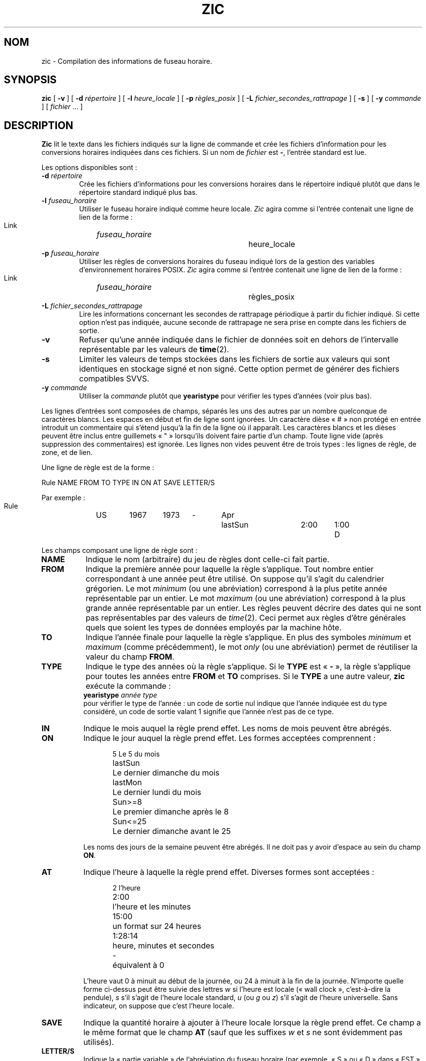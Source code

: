 .\" This page is in the public domain
.\"
.\"*******************************************************************
.\"
.\" This file was generated with po4a. Translate the source file.
.\"
.\"*******************************************************************
.TH ZIC 8 "18 mai 2007" "" "Manuel de l'administrateur Linux"
.SH NOM
zic \- Compilation des informations de fuseau horaire.
.SH SYNOPSIS
\fBzic\fP [ \fB\-v\fP ] [ \fB\-d\fP \fIrépertoire\fP ] [ \fB\-l\fP \fIheure_locale\fP ] [ \fB\-p\fP
\fIrègles_posix\fP ] [ \fB\-L\fP \fIfichier_secondes_rattrapage\fP ] [ \fB\-s\fP ] [ \fB\-y\fP
\fIcommande\fP ] [ \fIfichier\fP \&... ]
.SH DESCRIPTION
.if  t .ds lq ``
.if  t .ds rq ''
.if  n .ds lq \&"\"
.if  n .ds rq \&"\"
.de  q
\\$3\*(lq\\$1\*(rq\\$2
..
\fBZic\fP lit le texte dans les fichiers indiqués sur la ligne de commande et
crée les fichiers d'information pour les conversions horaires indiquées dans
ces fichiers. Si un nom de \fIfichier\fP est \fB\-\fP, l'entrée standard est lue.
.PP
Les options disponibles sont\ :
.TP 
\fB\-d\fP \fIrépertoire\fP
Crée les fichiers d'informations pour les conversions horaires dans le
répertoire indiqué plutôt que dans le répertoire standard indiqué plus bas.
.TP 
\fB\-l\fP \fIfuseau_horaire\fP
Utiliser le fuseau horaire indiqué comme heure locale. \fIZic\fP agira comme si
l'entrée contenait une ligne de lien de la forme\ :
.sp
.ti +.5i
Link	\fIfuseau_horaire\fP		heure_locale
.TP 
\fB\-p\fP \fIfuseau_horaire\fP
Utiliser les règles de conversions horaires du fuseau indiqué lors de la
gestion des variables d'environnement horaires POSIX. \fIZic\fP agira comme si
l'entrée contenait une ligne de lien de la forme\ :
.sp
.ti +.5i
Link	\fIfuseau_horaire\fP		règles_posix
.TP 
\fB\-L\fP \fIfichier_secondes_rattrapage\fP
Lire les informations concernant les secondes de rattrapage périodique à
partir du fichier indiqué. Si cette option n'est pas indiquée, aucune
seconde de rattrapage ne sera prise en compte dans les fichiers de sortie.
.TP 
\fB\-v\fP
Refuser qu'une année indiquée dans le fichier de données soit en dehors de
l'intervalle représentable par les valeurs de \fBtime\fP(2).
.TP 
\fB\-s\fP
Limiter les valeurs de temps stockées dans les fichiers de sortie aux
valeurs qui sont identiques en stockage signé et non signé. Cette option
permet de générer des fichiers compatibles SVVS.
.TP 
\fB\-y\fP \fIcommande\fP
Utiliser la \fIcommande\fP plutôt que \fByearistype\fP pour vérifier les types
d'années (voir plus bas).
.PP
Les lignes d'entrées sont composées de champs, séparés les uns des autres
par un nombre quelconque de caractères blancs. Les espaces en début et fin
de ligne sont ignorées. Un caractère dièse «\ #\ » non protégé en entrée
introduit un commentaire qui s'étend jusqu'à la fin de la ligne où il
apparaît. Les caractères blancs et les dièses peuvent être inclus entre
guillemets «\ "\ » lorsqu'ils doivent faire partie d'un champ. Toute ligne
vide (après suppression des commentaires) est ignorée. Les lignes non vides
peuvent être de trois types\ : les lignes de règle, de zone, et de lien.
.PP
Une ligne de règle est de la forme\ :
.nf
.ti +.5i
.ta \w'Rule\0\0'u +\w'NAME\0\0'u +\w'FROM\0\0'u +\w'1973\0\0'u +\w'TYPE\0\0'u +\w'Apr\0\0'u +\w'lastSun\0\0'u +\w'2:00\0\0'u +\w'SAVE\0\0'u
.sp
Rule	NAME	FROM	TO	TYPE	IN	ON	AT	SAVE	LETTER/S
.sp
Par exemple\ :
.ti +.5i
.sp
Rule	US	1967	1973	\-	Apr	lastSun	2:00	1:00	D
.sp
.fi
Les champs composant une ligne de règle sont\ :
.TP  "\w'LETTER/S'u"
\fBNAME\fP
Indique le nom (arbitraire) du jeu de règles dont celle\-ci fait partie.
.TP 
\fBFROM\fP
Indique la première année pour laquelle la règle s'applique. Tout nombre
entier correspondant à une année peut être utilisé. On suppose qu'il s'agit
du calendrier grégorien. Le mot \fIminimum\fP (ou une abréviation) correspond à
la plus petite année représentable par un entier. Le mot \fImaximum\fP (ou une
abréviation) correspond à la plus grande année représentable par un
entier. Les règles peuvent décrire des dates qui ne sont pas représentables
par des valeurs de \fItime\fP(2). Ceci permet aux règles d'être générales quels
que soient les types de données employés par la machine hôte.
.TP 
\fBTO\fP
Indique l'année finale pour laquelle la règle s'applique. En plus des
symboles \fIminimum\fP et \fImaximum\fP (comme précédemment), le mot \fIonly\fP (ou
une abréviation) permet de réutiliser la valeur du champ \fBFROM\fP.
.TP 
\fBTYPE\fP
Indique le type des années où la règle s'applique. Si le \fBTYPE\fP est
«\ \fB\-\fP\ », la règle s'applique pour toutes les années entre \fBFROM\fP et \fBTO\fP
comprises. Si le \fBTYPE\fP a une autre valeur, \fBzic\fP exécute la commande\ :
.ti +.5i
\fByearistype\fP \fIannée\fP \fItype\fP
.br
pour vérifier le type de l'année\ : un code de sortie nul indique que l'année
indiquée est du type considéré, un code de sortie valant 1 signifie que
l'année n'est pas de ce type.
.TP 
\fBIN\fP
Indique le mois auquel la règle prend effet. Les noms de mois peuvent être
abrégés.
.TP 
\fBON\fP
Indique le jour auquel la règle prend effet. Les formes acceptées
comprennent\ :
.nf
.in +.5i
.sp
.ta \w'Sun<=25\0\0'u
5	Le 5 du mois
lastSun	Le dernier dimanche du mois
lastMon	Le dernier lundi du mois
Sun>=8	Le premier dimanche après le 8
Sun<=25	Le dernier dimanche avant le 25
.fi
.in -.5i
.sp
Les noms des jours de la semaine peuvent être abrégés. Il ne doit pas y
avoir d'espace au sein du champ \fBON\fP.
.TP 
\fBAT\fP
Indique l'heure à laquelle la règle prend effet. Diverses formes sont
acceptées\ :
.nf
.in +.5i
.sp
.ta \w'1:28:13\0\0'u
2	l'heure
2:00	l'heure et les minutes
15:00	un format sur 24 heures
1:28:14	heure, minutes et secondes
\-	équivalent à 0
.fi
.in -.5i
.sp
L'heure vaut 0 à minuit au début de la journée, ou 24 à minuit à la fin de
la journée. N'importe quelle forme ci\-dessus peut être suivie des lettres
\fIw\fP si l'heure est locale («\ wall clock\ », c'est\-à\-dire la pendule), \fIs\fP
s'il s'agit de l'heure locale standard, \fIu\fP (ou \fIg\fP ou \fIz\fP) s'il s'agit
de l'heure universelle. Sans indicateur, on suppose que c'est l'heure
locale.
.TP 
\fBSAVE\fP
Indique la quantité horaire à ajouter à l'heure locale lorsque la règle
prend effet. Ce champ a le même format que le champ \fBAT\fP (sauf que les
suffixes \fIw\fP et \fIs\fP ne sont évidemment pas utilisés).
.TP 
\fBLETTER/S\fP
Indique la «\ partie variable\ » de l'abréviation du fuseau horaire (par
exemple, «\ S\ » ou «\ D\ » dans «\ EST\ » ou «\ EDT\ ») lorsque la règle est en
fonction. Si ce champ vaut «\ \fB\-\fP\ », la partie variable est nulle.
.PP
Une ligne de zone est de la forme\ :
.sp
.nf
.ti +.5i
.ta \w'Zone\0\0'u +\w'Australia/Adelaide\0\0'u +\w'GMTOFF\0\0'u +\w'RULES/SAVE\0\0'u +\w'FORMAT\0\0'u
Zone	NAME	GMTOFF	RULES/SAVE	FORMAT	[UNTIL]
.sp
Par exemple\ :
.sp
.ti +.5i
Zone	Australia/Adelaide	9:30	Aus	CST	1971 Oct 31 2:00
.sp
.fi
Les champs constituant une ligne de zone sont les suivants\ :
.TP  "\w'GMTOFF'u"
\fBNAME\fP
Le nom du fuseau horaire. Il s'agit du nom utilisé pour la création du
fichier de données de conversions horaires pour cette zone.
.TP 
\fBGMTOFF\fP
La quantité de temps à ajouter au temps universel pour obtenir l'heure
standard dans la zone. Ce champ a le même format que les champs \fBAT\fP et
\fBSAVE\fP des lignes de règles. On peut commencer le champ avec un signe moins
«\ \-\ » si la quantité doit être soustraite de l'UTC.
.TP 
\fBRULES/SAVE\fP
Les noms des règles qui s'appliquent dans cette zone, ou bien la quantité
horaire à ajouter au temps local standard de la zone. Si ce champ est
«\ \fB\-\fP\ », l'heure standard s'applique toujours dans cette zone.
.TP 
\fBFORMAT\fP
Le format pour l'abréviation du fuseau horaire dans cette zone. Les deux
caractères \fB%s\fP servent à indiquer où placer la «\ partie variable\ » de
l'abréviation du fuseau. Éventuellement, une barre oblique «\ /\ » peut
séparer les abréviations standard et d'heure d'été.
.TP 
\fBUNTIL\fP
Le moment où changent le décalage par rapport à l'UTC ou les règles pour le
lieu. Ce moment est indiqué sous la forme d'une année, un mois, un jour, et
une heure. Si elles sont spécifiées, les informations pour le fuseau horaire
seront créées à partir de la règle ou du décalage UTC jusqu'au moment
indiqué. Les valeurs doivent avoir le même format que pour les colonnes IN,
ON, et AT d'une règle. Les colonnes suivantes peuvent être omises, la valeur
par défaut étant le plus tôt possible pour les colonnes manquantes.
.IP
La ligne suivante doit être une ligne de «\ continuation\ » qui a la même
forme qu'une ligne de zone, sauf que la chaîne «\ Zone\ » et le nom sont
absents. Cette ligne de continuation va placer les informations commençant
au moment précisé dans le champ \fBUNTIL\fP de la ligne précédente dans le
fichier utilisé par cette dernière. Les lignes de continuation peuvent avoir
un champ \fBUNTIL\fP, comme les lignes de zones, pour montrer que la ligne
suivante est également une future continuation.
.PP
Une ligne de lien est de la forme\ :
.sp
.nf
.ti +.5i
.ta \w'Link\0\0'u +\w'Europe/Istanbul\0\0'u
Link	LINK\-FROM	LINK\-TO
.sp
Par exemple\ :
.sp
.ti +.5i
Link	Europe/Istanbul	Asia/Istanbul
.sp
.fi
Le champ \fBLINK\-FROM\fP doit exister sous forme de champ \fBNAME\fP quelque part
dans une ligne de zone. Le champ \fBLINK\-TO\fP sert de lien alternatif pour la
zone.
.PP
À l'exception des lignes de continuation, toutes les autres lignes peuvent
apparaître dans n'importe quel ordre.
.PP
Les lignes dans le fichier décrivant les secondes de rattrapage périodique
doivent avoir la forme\ :
.nf
.ti +.5i
.ta \w'Leap\0\0'u +\w'YEAR\0\0'u +\w'MONTH\0\0'u +\w'DAY\0\0'u +\w'HH:MM:SS\0\0'u +\w'CORR\0\0'u
.sp
Leap	YEAR	MONTH	DAY	HH:MM:SS	CORR	R/S
.sp
Par exemple\ :
.ti +.5i
.sp
Leap	1974	Dec	31	23:59:60	+	S
.sp
.fi
.\" There's no need to document the following, since it's impossible for more
.\" than one leap second to be inserted or deleted at a time.
.\" The C Standard is in error in suggesting the possibility.
.\" See Terry J Quinn, The BIPM and the accurate measure of time,
.\" Proc IEEE 79, 7 (July 1991), 894-905.
.\"	or
.\"	.q ++
.\"	if two seconds were added
.\"	or
.\"	.q --
.\"	if two seconds were skipped.
Les champs \fBYEAR\fP, \fBMONTH\fP, \fBDAY\fP et \fBHH:MM:SS\fP indiquent le moment où
la seconde de rattrapage apparaît. Le champ \fBCORR\fP doit contenir un «\ +\ »
si une seconde est ajoutée ou un «\ \-\ » si une seconde est enlevée. Le champ
\fBR/S\fP doit être un \fBS\fP (abréviation de \fIStationary\fP) si l'instant indiqué
par les autres champs doit être interprété comme une heure UTC, ou bien \fBR\fP
(abréviation de \fIRolling\fP) si l'instant est en heure locale.
.SH FICHIERS
/usr/local/etc/zoneinfo	Répertoire standard pour les fichiers créés
.SH NOTES
Pour les zones ayant plus de deux types d'heure locale, il peut être
nécessaire d'utiliser l'heure locale standard dans le champ \fBAT\fP de la
première règle de transition pour s'assurer que la première heure de
transition du fichier compilé soit correcte.
.SH "VOIR AUSSI"
.\" @(#)zic.8	7.19
\fBtzfile\fP(5), \fBzdump\fP(8)
.SH COLOPHON
Cette page fait partie de la publication 3.23 du projet \fIman\-pages\fP
Linux. Une description du projet et des instructions pour signaler des
anomalies peuvent être trouvées à l'adresse
<URL:http://www.kernel.org/doc/man\-pages/>.
.SH TRADUCTION
Depuis 2010, cette traduction est maintenue à l'aide de l'outil
po4a <URL:http://po4a.alioth.debian.org/> par l'équipe de
traduction francophone au sein du projet perkamon
<URL:http://alioth.debian.org/projects/perkamon/>.
.PP
Christophe Blaess <URL:http://www.blaess.fr/christophe/> (1999-2008).
.PP
Veuillez signaler toute erreur de traduction en écrivant à
<perkamon\-l10n\-fr@lists.alioth.debian.org>.
.PP
Vous pouvez toujours avoir accès à la version anglaise de ce document en
utilisant la commande
«\ \fBLC_ALL=C\ man\fR \fI<section>\fR\ \fI<page_de_man>\fR\ ».
